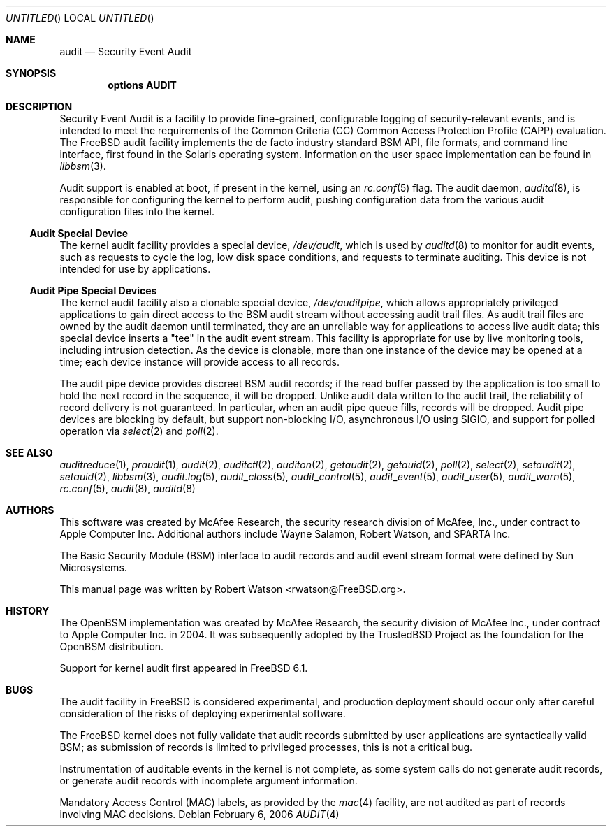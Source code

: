 .\" Copyright (c) 2006 Robert N. M. Watson
.\" All rights reserved.
.\"
.\" Redistribution and use in source and binary forms, with or without
.\" modification, are permitted provided that the following conditions
.\" are met:
.\" 1. Redistributions of source code must retain the above copyright
.\"    notice, this list of conditions and the following disclaimer.
.\" 2. Redistributions in binary form must reproduce the above copyright
.\"    notice, this list of conditions and the following disclaimer in the
.\"    documentation and/or other materials provided with the distribution.
.\"
.\" THIS SOFTWARE IS PROVIDED BY THE AUTHORS AND CONTRIBUTORS ``AS IS'' AND
.\" ANY EXPRESS OR IMPLIED WARRANTIES, INCLUDING, BUT NOT LIMITED TO, THE
.\" IMPLIED WARRANTIES OF MERCHANTABILITY AND FITNESS FOR A PARTICULAR PURPOSE
.\" ARE DISCLAIMED.  IN NO EVENT SHALL THE AUTHORS OR CONTRIBUTORS BE LIABLE
.\" FOR ANY DIRECT, INDIRECT, INCIDENTAL, SPECIAL, EXEMPLARY, OR CONSEQUENTIAL
.\" DAMAGES (INCLUDING, BUT NOT LIMITED TO, PROCUREMENT OF SUBSTITUTE GOODS
.\" OR SERVICES; LOSS OF USE, DATA, OR PROFITS; OR BUSINESS INTERRUPTION)
.\" HOWEVER CAUSED AND ON ANY THEORY OF LIABILITY, WHETHER IN CONTRACT, STRICT
.\" LIABILITY, OR TORT (INCLUDING NEGLIGENCE OR OTHERWISE) ARISING IN ANY WAY
.\" OUT OF THE USE OF THIS SOFTWARE, EVEN IF ADVISED OF THE POSSIBILITY OF
.\" SUCH DAMAGE.
.\"
.\" $FreeBSD$
.\"
.Dd February 6, 2006
.Os
.Dt AUDIT 4
.Sh NAME
.Nm audit
.Nd Security Event Audit
.Sh SYNOPSIS
.Cd "options AUDIT"
.Sh DESCRIPTION
Security Event Audit is a facility to provide fine-grained, configurable
logging of security-relevant events, and is intended to meet the requirements
of the Common Criteria (CC) Common Access Protection Profile (CAPP)
evaluation.
The
.Fx
audit facility implements the de facto industry standard BSM API, file
formats, and command line interface, first found in the Solaris operating
system.
Information on the user space implementation can be found in
.Xr libbsm 3 .
.Pp
Audit support is enabled at boot, if present in the kernel, using an
.Xr rc.conf 5
flag.
The audit daemon,
.Xr auditd 8 ,
is responsible for configuring the kernel to perform audit, pushing
configuration data from the various audit configuration files into the
kernel.
.Ss Audit Special Device
The kernel audit facility provides a special device,
.Pa /dev/audit ,
which is used by
.Xr auditd 8
to monitor for audit events, such as requests to cycle the log, low disk
space conditions, and requests to terminate auditing.
This device is not intended for use by applications.
.Ss Audit Pipe Special Devices
The kernel audit facility also a clonable special device,
.Pa /dev/auditpipe ,
which allows appropriately privileged applications to gain direct access to
the BSM audit stream without accessing audit trail files.
As audit trail files are owned by the audit daemon until terminated, they
are an unreliable way for applications to access live audit data; this
special device inserts a "tee" in the audit event stream.
This facility is appropriate for use by live monitoring tools, including
intrusion detection.
As the device is clonable, more than one instance of the device may be opened
at a time; each device instance will provide access to all records.
.Pp
The audit pipe device provides discreet BSM audit records; if the read buffer
passed by the application is too small to hold the next record in the
sequence, it will be dropped.
Unlike audit data written to the audit trail, the reliability of record
delivery is not guaranteed.
In particular, when an audit pipe queue fills, records will be dropped.
Audit pipe devices are blocking by default, but support non-blocking I/O,
asynchronous I/O using SIGIO, and support for polled operation via
.Xr select 2
and
.Xr poll 2 .
.Sh SEE ALSO
.Xr auditreduce 1 ,
.Xr praudit 1 ,
.Xr audit 2 ,
.Xr auditctl 2 ,
.Xr auditon 2 ,
.Xr getaudit 2 ,
.Xr getauid 2 ,
.Xr poll 2 ,
.Xr select 2 ,
.Xr setaudit 2 ,
.Xr setauid 2 ,
.Xr libbsm 3 ,
.Xr audit.log 5 ,
.Xr audit_class 5 ,
.Xr audit_control 5 ,
.Xr audit_event 5 ,
.Xr audit_user 5 ,
.Xr audit_warn 5 ,
.Xr rc.conf 5 ,
.Xr audit 8 ,
.Xr auditd 8
.Sh AUTHORS
This software was created by McAfee Research, the security research division
of McAfee, Inc., under contract to Apple Computer Inc.
Additional authors include Wayne Salamon, Robert Watson, and SPARTA Inc.
.Pp
The Basic Security Module (BSM) interface to audit records and audit event
stream format were defined by Sun Microsystems.
.Pp
This manual page was written by
.An Robert Watson Aq rwatson@FreeBSD.org .
.Sh HISTORY
The OpenBSM implementation was created by McAfee Research, the security
division of McAfee Inc., under contract to Apple Computer Inc. in 2004.
It was subsequently adopted by the TrustedBSD Project as the foundation for
the OpenBSM distribution.
.Pp
Support for kernel audit first appeared in
.Fx 6.1 .
.Sh BUGS
The audit facility in
.Fx
is considered experimental, and production deployment should occur only after
careful consideration of the risks of deploying experimental software.
.Pp
The
.Fx
kernel does not fully validate that audit records submitted by user
applications are syntactically valid BSM; as submission of records is limited
to privileged processes, this is not a critical bug.
.Pp
Instrumentation of auditable events in the kernel is not complete, as some
system calls do not generate audit records, or generate audit records with
incomplete argument information.
.Pp
Mandatory Access Control (MAC) labels, as provided by the
.Xr mac 4
facility, are not audited as part of records involving MAC decisions.
